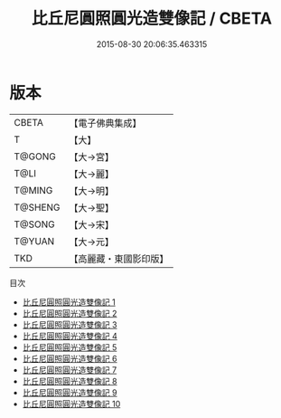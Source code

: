 #+TITLE: 比丘尼圓照圓光造雙像記 / CBETA

#+DATE: 2015-08-30 20:06:35.463315
* 版本
 |     CBETA|【電子佛典集成】|
 |         T|【大】     |
 |    T@GONG|【大→宮】   |
 |      T@LI|【大→麗】   |
 |    T@MING|【大→明】   |
 |   T@SHENG|【大→聖】   |
 |    T@SONG|【大→宋】   |
 |    T@YUAN|【大→元】   |
 |       TKD|【高麗藏・東國影印版】|
目次
 - [[file:KR6h0015_001.txt][比丘尼圓照圓光造雙像記 1]]
 - [[file:KR6h0015_002.txt][比丘尼圓照圓光造雙像記 2]]
 - [[file:KR6h0015_003.txt][比丘尼圓照圓光造雙像記 3]]
 - [[file:KR6h0015_004.txt][比丘尼圓照圓光造雙像記 4]]
 - [[file:KR6h0015_005.txt][比丘尼圓照圓光造雙像記 5]]
 - [[file:KR6h0015_006.txt][比丘尼圓照圓光造雙像記 6]]
 - [[file:KR6h0015_007.txt][比丘尼圓照圓光造雙像記 7]]
 - [[file:KR6h0015_008.txt][比丘尼圓照圓光造雙像記 8]]
 - [[file:KR6h0015_009.txt][比丘尼圓照圓光造雙像記 9]]
 - [[file:KR6h0015_010.txt][比丘尼圓照圓光造雙像記 10]]
